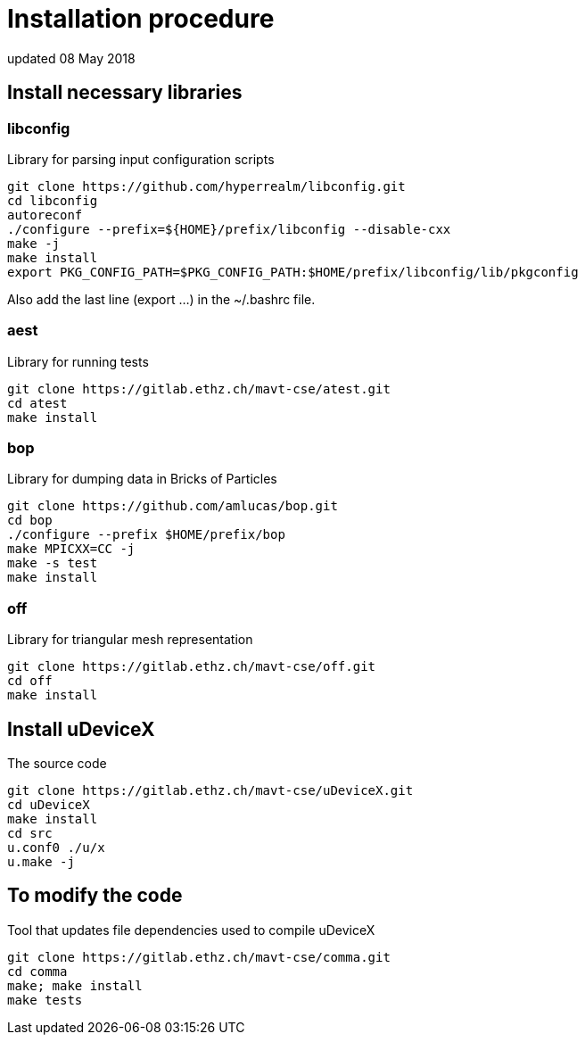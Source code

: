 = Installation procedure
updated 08 May 2018


== Install necessary libraries

=== libconfig
Library for parsing input configuration scripts
[source, shell]
----
git clone https://github.com/hyperrealm/libconfig.git
cd libconfig
autoreconf
./configure --prefix=${HOME}/prefix/libconfig --disable-cxx
make -j
make install
export PKG_CONFIG_PATH=$PKG_CONFIG_PATH:$HOME/prefix/libconfig/lib/pkgconfig
----
Also add the last line (export ...) in the ~/.bashrc file.

===  aest
Library for running tests
[source, shell]
----
git clone https://gitlab.ethz.ch/mavt-cse/atest.git
cd atest
make install
----

=== bop
Library for dumping data in Bricks of Particles
[source, shell]
----
git clone https://github.com/amlucas/bop.git
cd bop
./configure --prefix $HOME/prefix/bop
make MPICXX=CC -j
make -s test
make install
----

=== off
Library for triangular mesh representation
[source, shell]
----
git clone https://gitlab.ethz.ch/mavt-cse/off.git
cd off
make install
----


== Install uDeviceX
The source code
[source, shell]
----
git clone https://gitlab.ethz.ch/mavt-cse/uDeviceX.git
cd uDeviceX
make install
cd src
u.conf0 ./u/x
u.make -j
----


== To modify the code
Tool that updates file dependencies used to compile uDeviceX
[source, shell]
----
git clone https://gitlab.ethz.ch/mavt-cse/comma.git
cd comma
make; make install
make tests
----
